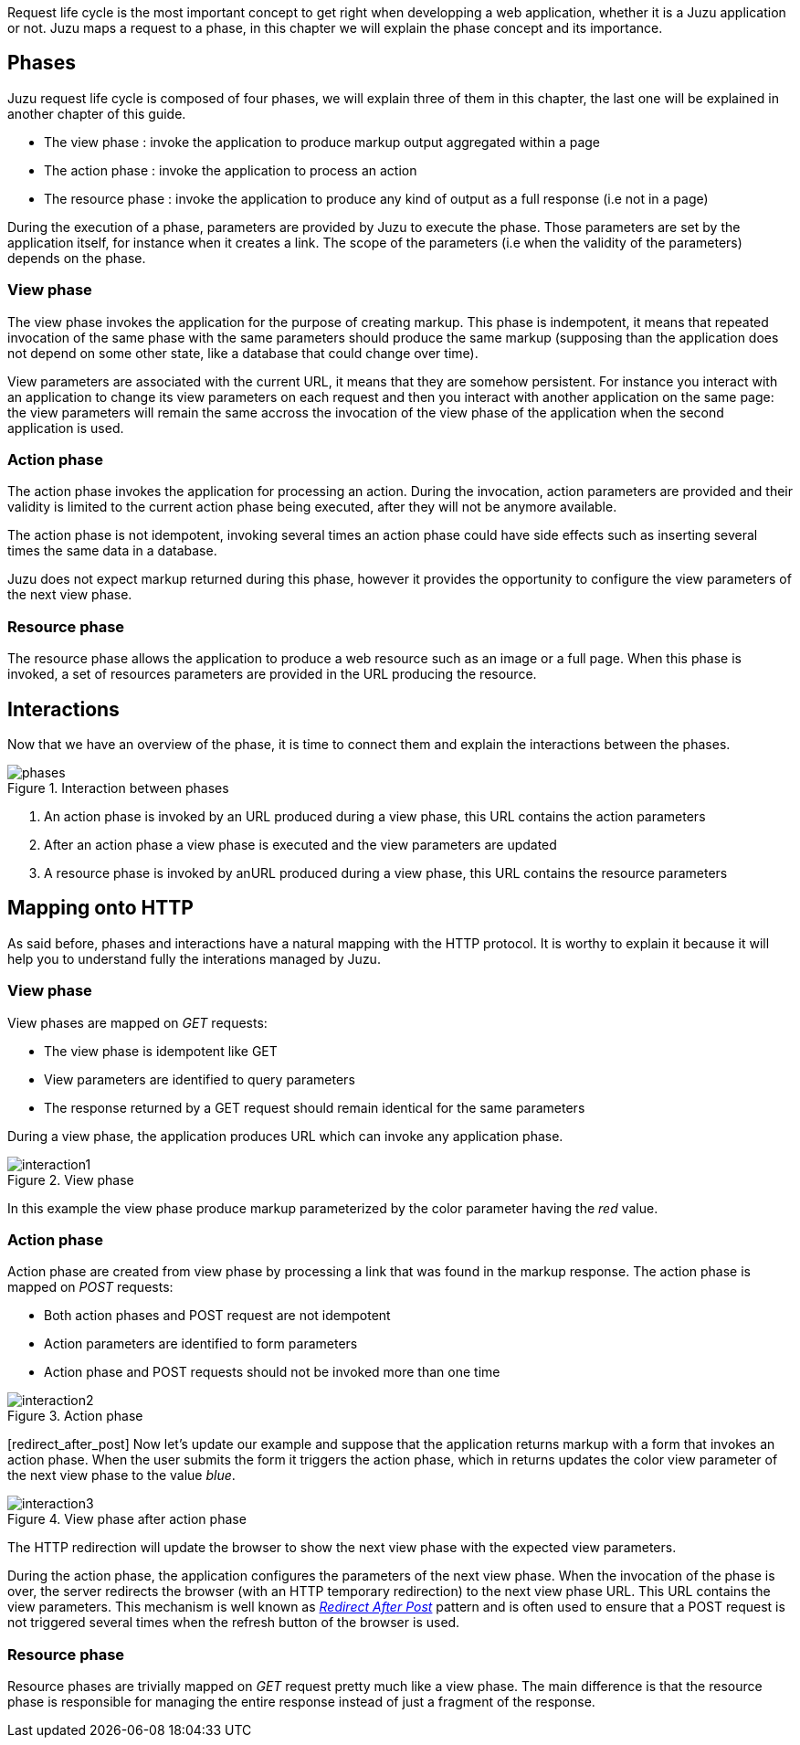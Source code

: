 Request life cycle is the most important concept to get right when developping a web application,
whether it is a Juzu application or not. Juzu maps a request to a phase, in this chapter we will explain
the phase concept and its importance.

== Phases

Juzu request life cycle is composed of four phases, we will explain three of them in this chapter, the last one
will be explained in another chapter of this guide.

* The view phase : invoke the application to produce markup output aggregated within a page
* The action phase : invoke the application to process an action
* The resource phase : invoke the application to produce any kind of output as a full response (i.e not in a page)

During the execution of a phase, parameters are provided by Juzu to execute the phase. Those parameters are set
by the application itself, for instance when it creates a link. The scope of the parameters (i.e when the validity
of the parameters) depends on the phase.

=== View phase

The view phase invokes the application for the purpose of creating markup. This phase is indempotent, it means that
repeated invocation of the same phase with the same parameters should produce the same markup (supposing than the
application does not depend on some other state, like a database that could change over time).

View parameters are associated with the current URL, it means that they are somehow persistent. For instance
you interact with an application to change its view parameters on each request and then you interact with another
application on the same page: the view parameters will remain the same accross the invocation of the view phase of the
application when the second application is used.

=== Action phase

The action phase invokes the application for processing an action. During the invocation, action parameters are provided
and their validity is limited to the current action phase being executed, after they will not be anymore available.

The action phase is not idempotent, invoking several times an action phase could have side effects such as inserting
several times the same data in a database.

Juzu does not expect markup returned during this phase, however it provides the opportunity to configure the view
parameters of the next view phase.

=== Resource phase

The resource phase allows the application to produce a web resource such as an image or a full page. When this phase
is invoked, a set of resources parameters are provided in the URL producing the resource.

== Interactions

Now that we have an overview of the phase, it is time to connect them and explain the interactions between the phases.

.Interaction between phases
image::images/request/phases.png[]

. An action phase is invoked by an URL produced during a view phase, this URL contains the action parameters
. After an action phase a view phase is executed and the view parameters are updated
. A resource phase is invoked by anURL produced during a view phase, this URL contains the resource parameters

== Mapping onto HTTP

As said before, phases and interactions have a natural mapping with the HTTP protocol. It is worthy to explain it because it will
 help you to understand fully the interations managed by Juzu.

=== View phase

View phases are mapped on _GET_ requests:

* The view phase is idempotent like GET
* View parameters are identified to query parameters
* The response returned by a GET request should remain identical for the same parameters

During a view phase, the application produces URL which can invoke any application phase.

.View phase
image::images/request/interaction1.png[]

In this example the view phase produce markup parameterized by the +color+ parameter having the _red_ value.

=== Action phase

Action phase are created from view phase by processing a link that was found in the markup response. The action phase
is mapped on _POST_ requests:

* Both action phases and POST request are not idempotent
* Action parameters are identified to form parameters
* Action phase and POST requests should not be invoked more than one time

.Action phase
image::images/request/interaction2.png[]

[redirect_after_post] Now let's update our example and suppose that the application returns markup with a form that invokes
an action phase. When the user submits the form it triggers the action phase, which in returns updates the +color+ view
parameter of the next view phase to the value _blue_.

.View phase after action phase
image::images/request/interaction3.png[]

The HTTP redirection will update the browser to show the next view phase with the expected view parameters.

During the action phase, the application configures the parameters of the next view phase. When the invocation of the phase
is over, the server redirects the browser (with an HTTP temporary redirection) to the next view phase URL. This URL
 contains the view parameters. This mechanism is well known as http://fr.wikipedia.org/wiki/Post-Redirect-Get[_Redirect After Post_]
 pattern and is often used to ensure that a POST request is not triggered several times when the refresh button of the
 browser is used.

=== Resource phase

Resource phases are trivially mapped on _GET_ request pretty much like a view phase. The main difference is that
the resource phase is responsible for managing the entire response instead of just a fragment of the response.

